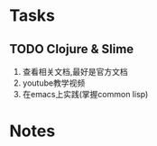#+STARTUP: hidestars
#+STARTUP: indent
#+SEQ_TODO: FIXME FIXED

* Tasks
:PROPERTIES:
:CATEGORY: Tasks
:END:
# 需关注的编程语言
** TODO Clojure & Slime
  1. 查看相关文档,最好是官方文档
  2. youtube教学视频
  3. 在emacs上实践(掌握common lisp)
* Notes
:PROPERTIES:
:CATEGORY: Notes
:END:

